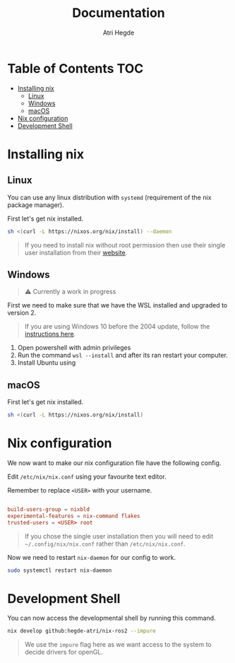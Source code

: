 #+title: Documentation
#+author: Atri Hegde

* Table of Contents :TOC:
- [[#installing-nix][Installing nix]]
  - [[#linux][Linux]]
  - [[#windows][Windows]]
  - [[#macos][macOS]]
- [[#nix-configuration][Nix configuration]]
- [[#development-shell][Development Shell]]

* Installing nix
** Linux
You can use any linux distribution with =systemd= (requirement of the nix package manager).

First let's get nix installed.

#+begin_src bash
sh <(curl -L https://nixos.org/nix/install) --daemon
#+end_src

#+begin_quote
If you need to install nix without root permission then use their single user installation from their [[https://nixos.org/download/#nix-install-linux][website]].
#+end_quote

** Windows
#+begin_quote
⚠️ Currently a work in progress
#+end_quote
First we need to make sure that we have the WSL installed and upgraded to version 2.

#+begin_quote
If you are using Windows 10 before the 2004 update, follow the [[https://learn.microsoft.com/en-us/windows/wsl/install-manual][instructions here]].
#+end_quote

1. Open powershell with admin privileges
2. Run the command =wsl --install= and after its ran restart your computer.
3. Install Ubuntu using

** macOS
First let's get nix installed.

#+begin_src bash
sh <(curl -L https://nixos.org/nix/install)
#+end_src

* Nix configuration

We now want to make our nix configuration file have the following config.

Edit =/etc/nix/nix.conf= using your favourite text editor.

Remember to replace =<USER>= with your username.

#+begin_src conf

build-users-group = nixbld
experimental-features = nix-command flakes
trusted-users = <USER> root
#+end_src

#+begin_quote
If you chose the single user installation then you will need to edit =~/.config/nix/nix.conf= rather than =/etc/nix/nix.conf=.
#+end_quote

Now we need to restart =nix-daemon= for our config to work.

#+begin_src bash
sudo systemctl restart nix-daemon
#+end_src

* Development Shell

You can now access the developmental shell by running this command.

#+begin_src bash
nix develop github:hegde-atri/nix-ros2 --impure
#+end_src

#+begin_quote
We use the =impure= flag here as we want access to the system to decide drivers for openGL.
#+end_quote
